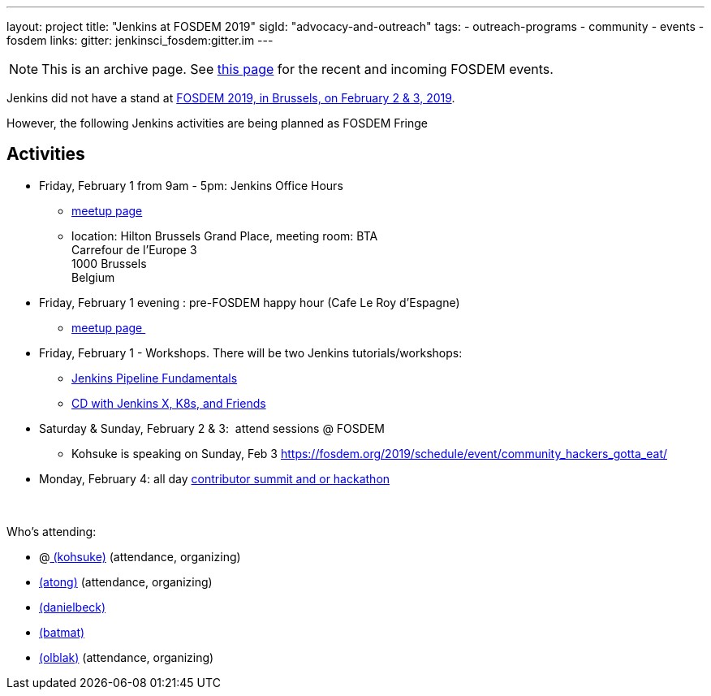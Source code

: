 ---
layout: project
title: "Jenkins at FOSDEM 2019"
sigId: "advocacy-and-outreach"
tags:
  - outreach-programs
  - community
  - events
  - fosdem
links:
  gitter: jenkinsci_fosdem:gitter.im
---

NOTE: This is an archive page. See link:/events/fosdem[this page] for the recent and incoming FOSDEM events.

Jenkins did not have a stand at https://fosdem.org/2019/[FOSDEM 2019,
in Brussels, on February 2 & 3, 2019].

However, the following Jenkins activities are being planned as FOSDEM
Fringe 

[[FOSDEM2019-Activities]]
== Activities

* Friday, February 1 from 9am - 5pm: Jenkins Office Hours  +
** https://www.meetup.com/jenkinsmeetup/events/257871603/[meetup page] 
** location: Hilton Brussels Grand Place, meeting room: BTA +
Carrefour de l'Europe 3 +
1000 Brussels +
Belgium +

* Friday, February 1 evening : pre-FOSDEM happy hour (Cafe Le Roy
d'Espagne)
** https://www.meetup.com/jenkinsmeetup/events/257871603/[meetup page ]

* Friday, February 1 - Workshops. There will be two Jenkins
tutorials/workshops:
** https://www.eventbrite.com/e/jenkins-pipeline-fundamentals-training-tickets-54626761113[Jenkins
Pipeline Fundamentals]
** https://www.eventbrite.com/e/workshop-continuous-deployment-with-jenkins-x-kubernetes-and-friends-tickets-54562126790[CD
with Jenkins X, K8s, and Friends]

* Saturday & Sunday, February 2 & 3:  attend sessions @ FOSDEM
** Kohsuke is speaking on Sunday, Feb
3 https://fosdem.org/2019/schedule/event/community_hackers_gotta_eat/

* Monday, February 4: all day
https://www.meetup.com/jenkinsmeetup/events/257810396/[contributor
summit and or hackathon]  +
 +
 +

Who's attending:

* @link:/blog/authors/kohsuke/[
(kohsuke)] (attendance, organizing)
* link:/blog/authors/alyssat[(atong)]
(attendance, organizing)
* link:/blog/authors/daniel-beck/[(danielbeck)]
* link:/blog/authors/batmat[(batmat)]
* link:/blog/authors/olblak[
(olblak)] (attendance, organizing)
